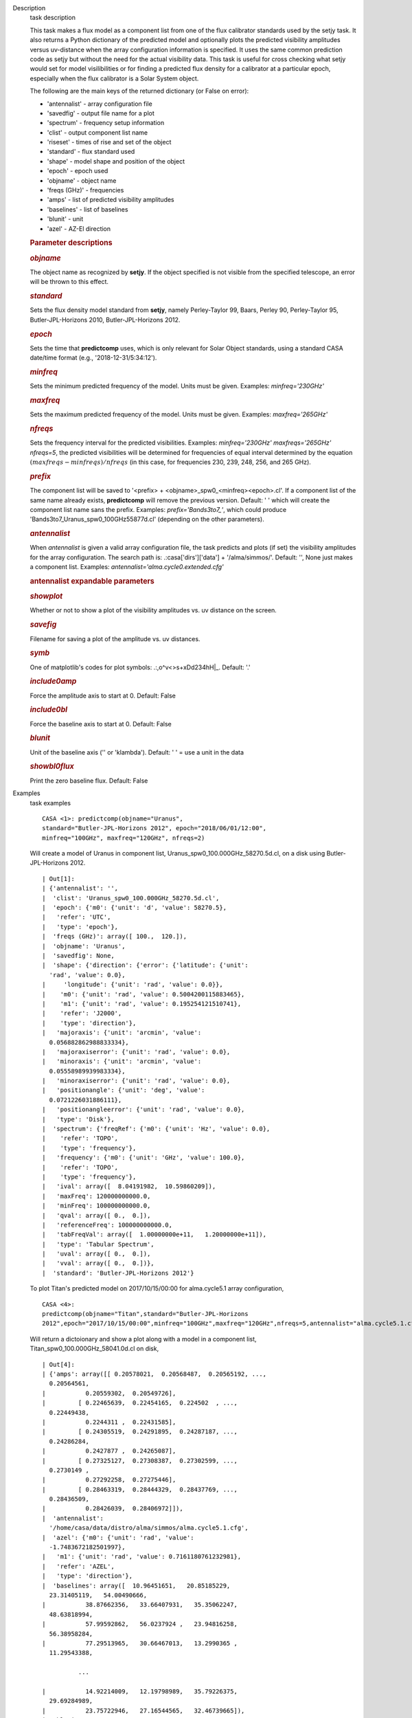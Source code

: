

.. _Description:

Description
   task description
   
   This task makes a flux model as a component list from one of the
   flux calibrator standards used by the setjy task. It also returns
   a Python dictionary of the predicted model and optionally plots
   the predicted visibility amplitudes versus uv-distance when the
   array configuration information is specified. It uses the same
   common prediction code as setjy but without the need for the
   actual visibility data. This task is useful for cross checking
   what setjy would set for model visilibilities or for finding a
   predicted flux density for a calibrator at a particular epoch,
   especially when the flux calibrator is a Solar System object.
   
   The following are the main keys of the returned dictionary (or
   False on error):
   
   -  'antennalist' - array configuration file
   -  'savedfig' - output file name for a plot
   -  'spectrum' - frequency setup information
   -  'clist' - output component list name
   -  'riseset' - times of rise and set of the object 
   -  'standard' - flux standard used
   -  'shape' - model shape and position of the object
   -  'epoch' - epoch used 
   -  'objname' - object name
   -  'freqs (GHz)' - frequencies
   -  'amps' - list of predicted visibility amplitudes
   -  'baselines' - list of baselines
   -  'blunit' - unit
   -  'azel' - AZ-El direction
   
    
   
   .. rubric:: Parameter descriptions
      
   
   .. rubric:: *objname*
      
   
   The object name as recognized by **setjy**. If the object
   specified is not visible from the specified telescope, an error
   will be thrown to this effect.
   
   .. rubric:: *standard*
      
   
   Sets the flux density model standard from **setjy**, namely
   Perley-Taylor 99, Baars, Perley 90, Perley-Taylor 95,
   Butler-JPL-Horizons 2010, Butler-JPL-Horizons 2012.
   
   .. rubric:: *epoch*
      
   
   Sets the time that **predictcomp** uses, which is only relevant
   for Solar Object standards, using a standard CASA date/time format
   (e.g., '2018-12-31/5:34:12').
   
   .. rubric:: *minfreq*
      
   
   Sets the minimum predicted frequency of the model. Units must be
   given. Examples: *minfreq='230GHz'*
   
   .. rubric:: *maxfreq*
      
   
   Sets the maximum predicted frequency of the model. Units must be
   given. Examples: *maxfreq='265GHz'*
   
   .. rubric:: *nfreqs*
      
   
   Sets the frequency interval for the predicted visibilities.
   Examples: *minfreq='230GHz' maxfreqs='265GHz' nfreqs=5*, the
   predicted visibilities will be determined for frequencies of equal
   interval determined by the equation
   :math:`(maxfreqs - minfreqs) / nfreqs` (in this case, for
   frequencies 230, 239, 248, 256, and 265 GHz).
   
   .. rubric:: *prefix*
      
   
   The component list will be saved to '<prefix> +
   <objname>_spw0_<minfreq><epoch>.cl'. If a component list of the
   same name already exists, **predictcomp** will remove the previous
   version. Default: ' ' which will create the component list name
   sans the prefix. Examples: *prefix='Bands3to7_'*, which could
   produce 'Bands3to7_Uranus_spw0_100GHz55877d.cl' (depending on the
   other parameters).
   
   .. rubric:: *antennalist*
      
   
   When *antennalist* is given a valid array configuration file, the
   task predicts and plots (if set) the visibility amplitudes for the
   array configuration. The search path is: .:casa['dirs']['data'] +
   '/alma/simmos/'. Default: '', None just makes a component list.
   Examples: *antennalist='alma.cycle0.extended.cfg'*
   
   .. rubric:: antennalist expandable parameters
      
   
   .. rubric:: *showplot*
      
   
   Whether or not to show a plot of the visibility amplitudes vs. uv
   distance on the screen.
   
   .. rubric:: *savefig*
      
   
   Filename for saving a plot of the amplitude vs. uv distances.
   
   .. rubric:: *symb*
      
   
   One of matplotlib's codes for plot symbols: .:,o^v<>s+xDd234hH|_.
   Default: '.'
   
   .. rubric:: *include0amp*
      
   
   Force the amplitude axis to start at 0. Default: False
   
   .. rubric:: *include0bl*
      
   
   Force the baseline axis to start at 0. Default: False
   
   .. rubric:: *blunit*
      
   
   Unit of the baseline axis ('' or 'klambda'). Default: ' ' = use a
   unit in the data
   
   .. rubric:: *showbl0flux*
      
   
   Print the zero baseline flux. Default: False
   

.. _Examples:

Examples
   task examples
   
   ::
   
      CASA <1>: predictcomp(objname="Uranus",
      standard="Butler-JPL-Horizons 2012", epoch="2018/06/01/12:00",
      minfreq="100GHz", maxfreq="120GHz", nfreqs=2)
   
   Will create a model of Uranus in component list,
   Uranus_spw0_100.000GHz_58270.5d.cl, on a disk using
   Butler-JPL-Horizons 2012.
   
   ::
   
      | Out[1]:
      | {'antennalist': '',
      |  'clist': 'Uranus_spw0_100.000GHz_58270.5d.cl',
      |  'epoch': {'m0': {'unit': 'd', 'value': 58270.5},
      |   'refer': 'UTC',
      |   'type': 'epoch'},
      |  'freqs (GHz)': array([ 100.,  120.]),
      |  'objname': 'Uranus',
      |  'savedfig': None,
      |  'shape': {'direction': {'error': {'latitude': {'unit':
        'rad', 'value': 0.0},
      |     'longitude': {'unit': 'rad', 'value': 0.0}},
      |    'm0': {'unit': 'rad', 'value': 0.5004200115883465},
      |    'm1': {'unit': 'rad', 'value': 0.195254121510741},
      |    'refer': 'J2000',
      |    'type': 'direction'},
      |   'majoraxis': {'unit': 'arcmin', 'value':
        0.056882862988833334},
      |   'majoraxiserror': {'unit': 'rad', 'value': 0.0},
      |   'minoraxis': {'unit': 'arcmin', 'value':
        0.05558989939983334},
      |   'minoraxiserror': {'unit': 'rad', 'value': 0.0},
      |   'positionangle': {'unit': 'deg', 'value':
        0.0721226031886111},
      |   'positionangleerror': {'unit': 'rad', 'value': 0.0},
      |   'type': 'Disk'},
      |  'spectrum': {'freqRef': {'m0': {'unit': 'Hz', 'value': 0.0},
      |    'refer': 'TOPO',
      |    'type': 'frequency'},
      |   'frequency': {'m0': {'unit': 'GHz', 'value': 100.0},
      |    'refer': 'TOPO',
      |    'type': 'frequency'},
      |   'ival': array([  8.04191982,  10.59860209]),
      |   'maxFreq': 120000000000.0,
      |   'minFreq': 100000000000.0,
      |   'qval': array([ 0.,  0.]),
      |   'referenceFreq': 100000000000.0,
      |   'tabFreqVal': array([  1.00000000e+11,   1.20000000e+11]),
      |   'type': 'Tabular Spectrum',
      |   'uval': array([ 0.,  0.]),
      |   'vval': array([ 0.,  0.])},
      |  'standard': 'Butler-JPL-Horizons 2012'}
   
    
   
   To plot Titan's predicted model on 2017/10/15/00:00 for
   alma.cycle5.1 array configuration,
   
   ::
   
      CASA <4>:
      predictcomp(objname="Titan",standard="Butler-JPL-Horizons
      2012",epoch="2017/10/15/00:00",minfreq="100GHz",maxfreq="120GHz",nfreqs=5,antennalist="alma.cycle5.1.cfg",showplot=True,savefig="visplot.png")
   
   Will return a dictoionary and show a plot along with a model in a
   component list, Titan_spw0_100.000GHz_58041.0d.cl on disk,
   
   ::
   
      | Out[4]:
      | {'amps': array([[ 0.20578021,  0.20568487,  0.20565192, ..., 
        0.20564561,
      |           0.20559302,  0.20549726],
      |         [ 0.22465639,  0.22454165,  0.224502  , ..., 
        0.22449438,
      |           0.2244311 ,  0.22431585],
      |         [ 0.24305519,  0.24291895,  0.24287187, ..., 
        0.24286284,
      |           0.2427877 ,  0.24265087],
      |         [ 0.27325127,  0.27308387,  0.27302599, ..., 
        0.2730149 ,
      |           0.27292258,  0.27275446],
      |         [ 0.28463319,  0.28444329,  0.28437769, ..., 
        0.28436509,
      |           0.28426039,  0.28406972]]),
      |  'antennalist':
        '/home/casa/data/distro/alma/simmos/alma.cycle5.1.cfg',
      |  'azel': {'m0': {'unit': 'rad', 'value':
        -1.7483672182501997},
      |   'm1': {'unit': 'rad', 'value': 0.7161180761232981},
      |   'refer': 'AZEL',
      |   'type': 'direction'},
      |  'baselines': array([  10.96451651,   20.85185229,  
        23.31405119,   54.00490666,
      |           38.87662356,   33.66407931,   35.35062247,  
        48.63818994,
      |           57.99592862,   56.0237924 ,   23.94816258,  
        56.38958284,
      |           77.29513965,   30.66467013,   13.2990365 ,  
        11.29543388,
   
                ...
   
      |           14.92214009,   12.19798989,   35.79226375,  
        29.69284989,
      |           23.75722946,   27.16544565,   32.46739665]),
      |  'blunit': 'm',
      |  'clist': 'Titan_spw0_100.000GHz_58041.0d.cl',
      |  'epoch': {'m0': {'unit': 'd', 'value': 58041.0},
      |   'refer': 'UTC',
      |   'type': 'epoch'},
      |  'freqs (GHz)': array([ 100.,  105.,  110.,  115.,  120.]),
      |  'objname': 'Titan',
      |  'riseset': {'NOTE': 'APPROXIMATE.  The times do not account
        for the apparent motion of Titan.',
      |   'rise': {'last': {'m0': {'unit': 'd', 'value':
        64771.451977904355},
      |     'refer': 'LAST',
      |     'type': 'epoch'},
      |    'str': '2017-10-14/13:48:40 UTC (MJD 58040.58)',
      |    'utc': {'m0': {'unit': 'd', 'value': 58040.575471333046},
      |     'refer': 'UTC',
      |     'type': 'epoch'}},
      |   'set': {'last': {'m0': {'unit': 'd', 'value':
        64772.00711916989},
      |     'refer': 'LAST',
      |     'type': 'epoch'},
      |    'str': '2017-10-15/03:05:53 UTC (MJD 58041.13)',
      |    'utc': {'m0': {'unit': 'd', 'value': 58041.129096842145},
      |     'refer': 'UTC',
      |     'type': 'epoch'}}},
      |  'savedfig': 'visplot.png',
      |  'shape': {'direction': {'error': {'latitude': {'unit':
        'rad', 'value': 0.0},
      |     'longitude': {'unit': 'rad', 'value': 0.0}},
      |    'm0': {'unit': 'rad', 'value': -1.703860578032794},
      |    'm1': {'unit': 'rad', 'value': -0.38749817506070633},
      |    'refer': 'J2000',
      |    'type': 'direction'},
      |   'majoraxis': {'unit': 'arcmin', 'value':
        0.011260686213666667},
      |   'majoraxiserror': {'unit': 'rad', 'value': 0.0},
      |   'minoraxis': {'unit': 'arcmin', 'value':
        0.011260686213666667},
      |   'minoraxiserror': {'unit': 'rad', 'value': 0.0},
      |   'positionangle': {'unit': 'deg', 'value':
        0.0013638055555555554},
      |   'positionangleerror': {'unit': 'rad', 'value': 0.0},
      |   'type': 'Disk'},
      |  'spectrum': {'bl0flux': {'unit': 'Jy', 'value':
        0.20581664144992828},
      |   'freqRef': {'m0': {'unit': 'Hz', 'value': 0.0},
      |    'refer': 'TOPO',
      |    'type': 'frequency'},
      |   'frequency': {'m0': {'unit': 'GHz', 'value': 100.0},
      |    'refer': 'TOPO',
      |    'type': 'frequency'},
      |   'ival': array([ 0.20581664,  0.22470025,  0.24310728, 
        0.27331526,  0.28470576]),
      |   'maxFreq': 120000000000.0,
      |   'minFreq': 100000000000.0,
      |   'qval': array([ 0.,  0.,  0.,  0.,  0.]),
      |   'referenceFreq': 100000000000.0,
      |   'tabFreqVal': array([  1.00000000e+11,   1.05000000e+11,  
        1.10000000e+11,
      |            1.15000000e+11,   1.20000000e+11]),
      |   'type': 'Tabular Spectrum',
      |   'uval': array([ 0.,  0.,  0.,  0.,  0.]),
      |   'vval': array([ 0.,  0.,  0.,  0.,  0.])},
      |  'standard': 'Butler-JPL-Horizons 2012'}
   
   |image1|
   
   ======= ======================================
   Type    Figure
   ID      1
   Caption Predicted visibilities plot for Titan.
   ======= ======================================
   
   .. |image1| image:: _apimedia/49bbccfc3157454d12f1d44c1dfbb98f94429245.png
   

.. _Development:

Development
   task developer
   
   --CASA Developer--
   
   